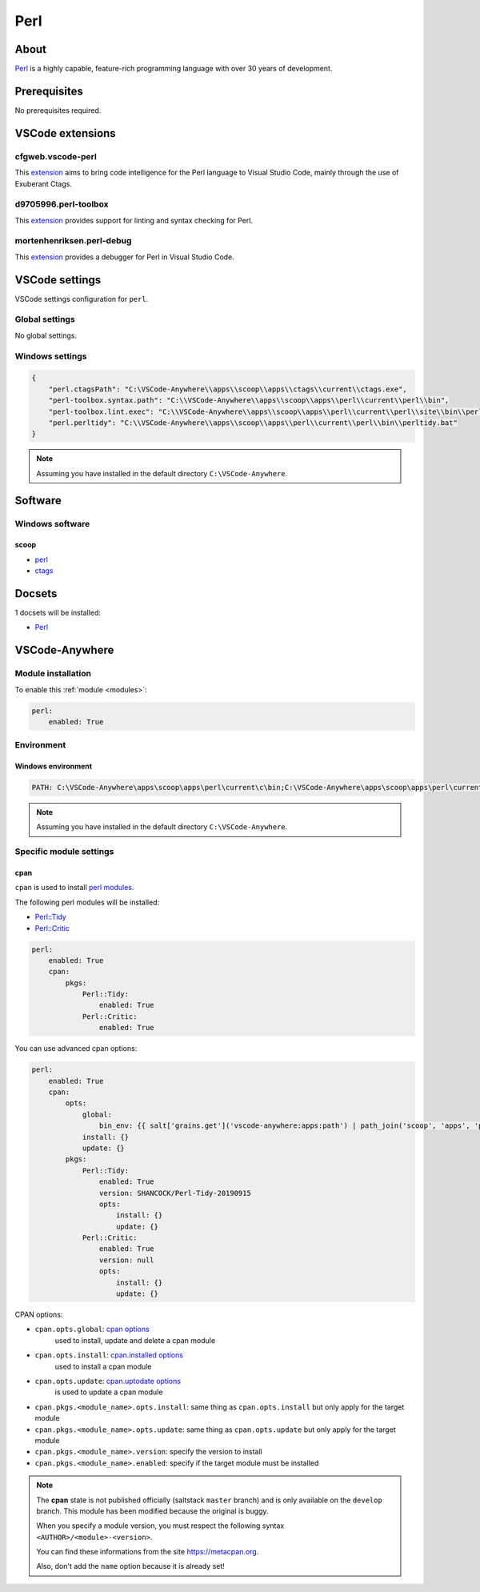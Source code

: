 .. _module_perl:

====
Perl
====

.. image:: https://upload.wikimedia.org/wikipedia/commons/1/15/Logo_De_Perl.png
    :alt: Perl
    :height: 250px

About
#####

`Perl <https://www.perl.org>`__ is a highly capable, feature-rich programming
language with over 30 years of development.

Prerequisites
#############

No prerequisites required.

VSCode extensions
#################

cfgweb.vscode-perl
******************

This `extension <https://marketplace.visualstudio.com/items?itemName=cfgweb.vscode-perl>`__
aims to bring code intelligence for the Perl language to Visual Studio Code,
mainly through the use of Exuberant Ctags.

d9705996.perl-toolbox
*********************

This `extension <https://marketplace.visualstudio.com/items?itemName=d9705996.perl-toolbox>`__
provides support for linting and syntax checking for Perl.

mortenhenriksen.perl-debug
**************************

This `extension <https://marketplace.visualstudio.com/items?itemName=mortenhenriksen.perl-debug>`__
provides a debugger for Perl in Visual Studio Code.

.. image:: https://github.com/raix/vscode-perl-debug/raw/master/images/vscode-perl-debugger.gif
    :alt: Perl debugger

VSCode settings
###############

VSCode settings configuration for ``perl``.

Global settings
***************

No global settings.

Windows settings
****************

.. code-block:: json

    {
        "perl.ctagsPath": "C:\VSCode-Anywhere\\apps\\scoop\\apps\\ctags\\current\\ctags.exe",
        "perl-toolbox.syntax.path": "C:\\VSCode-Anywhere\\apps\\scoop\\apps\\perl\\current\\perl\\bin",
        "perl-toolbox.lint.exec": "C:\\VSCode-Anywhere\\apps\\scoop\\apps\\perl\\current\\perl\\site\\bin\\perlcritic.bat",
        "perl.perltidy": "C:\\VSCode-Anywhere\\apps\\scoop\\apps\\perl\\current\\perl\\bin\\perltidy.bat"
    }

.. note::

    Assuming you have installed in the default directory ``C:\VSCode-Anywhere``.

Software
########

Windows software
****************

scoop
=====

- `perl <https://github.com/ScoopInstaller/Main/blob/master/bucket/perl.json>`__
- `ctags <https://github.com/ScoopInstaller/Main/blob/master/bucket/ctags.json>`__

Docsets
#######

1 docsets will be installed:

- `Perl <https://github.com/Kapeli/feeds/blob/master/Perl.xml>`__

VSCode-Anywhere
###############

Module installation
*******************

To enable this :ref:`module <modules>`:

.. code-block:: yaml

    perl:
        enabled: True

Environment
***********

Windows environment
===================

.. code-block:: yaml

    PATH: C:\VSCode-Anywhere\apps\scoop\apps\perl\current\c\bin;C:\VSCode-Anywhere\apps\scoop\apps\perl\current\perl\bin;C:\VSCode-Anywhere\apps\scoop\apps\perl\current\perl\site\bin

.. note::

    Assuming you have installed in the default directory ``C:\VSCode-Anywhere``.

Specific module settings
************************

cpan
====

``cpan`` is used to install `perl modules <https://www.cpan.org>`_.

The following perl modules will be installed:

- `Perl::Tidy <https://metacpan.org/pod/Perl::Tidy>`_
- `Perl::Critic <https://metacpan.org/pod/Perl::Critic>`_

.. code-block:: yaml

    perl:
        enabled: True
        cpan:
            pkgs:
                Perl::Tidy:
                    enabled: True
                Perl::Critic:
                    enabled: True

You can use advanced cpan options:

.. code-block:: yaml+jinja

    perl:
        enabled: True
        cpan:
            opts:
                global:
                    bin_env: {{ salt['grains.get']('vscode-anywhere:apps:path') | path_join('scoop', 'apps', 'perl', 'current', 'perl', 'bin', 'cpan.bat') }}
                install: {}
                update: {}
            pkgs:
                Perl::Tidy:
                    enabled: True
                    version: SHANCOCK/Perl-Tidy-20190915
                    opts:
                        install: {}
                        update: {}
                Perl::Critic:
                    enabled: True
                    version: null
                    opts:
                        install: {}
                        update: {}

CPAN options:

- ``cpan.opts.global``: `cpan options <https://docs.saltstack.com/en/develop/ref/states/all/salt.states.cpan.html>`__
    used to install, update and delete a cpan module
- ``cpan.opts.install``: `cpan.installed options <https://docs.saltstack.com/en/develop/ref/states/all/salt.states.cpan.htmll#salt.states.cpan.installed>`__
    used to install a cpan module
- ``cpan.opts.update``: `cpan.uptodate options <https://docs.saltstack.com/en/develop/ref/states/all/salt.states.cpan.htmll#salt.states.cpan.uptodate>`__
    is used to update a cpan module
- ``cpan.pkgs.<module_name>.opts.install``: same thing as ``cpan.opts.install``
  but only apply for the target module
- ``cpan.pkgs.<module_name>.opts.update``: same thing as ``cpan.opts.update``
  but only apply for the target module
- ``cpan.pkgs.<module_name>.version``: specify the version to install
- ``cpan.pkgs.<module_name>.enabled``: specify if the target module must be
  installed

.. note::

    The **cpan** state is not published officially (saltstack ``master``
    branch) and is only available on the ``develop`` branch. This module has
    been modified because the original is buggy.

    When you specify a module version, you must respect the following syntax
    ``<AUTHOR>/<module>-<version>``.

    You can find these informations from the site https://metacpan.org.

    Also, don't add the ``name`` option because it is already set!
